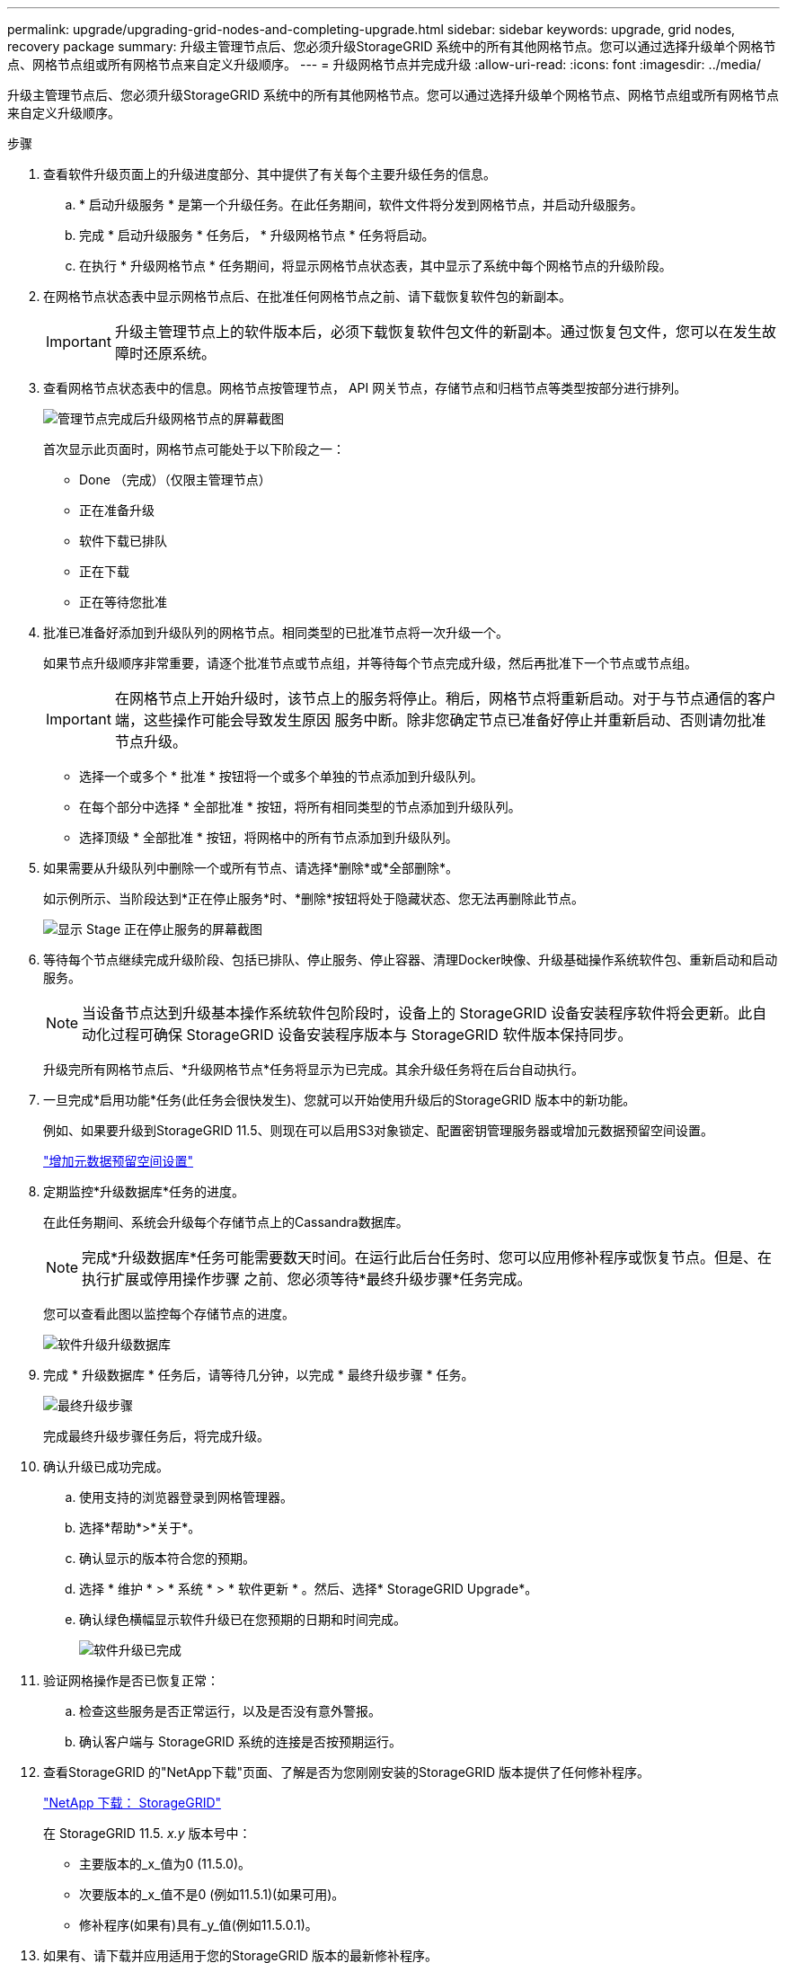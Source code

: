 ---
permalink: upgrade/upgrading-grid-nodes-and-completing-upgrade.html 
sidebar: sidebar 
keywords: upgrade, grid nodes, recovery package 
summary: 升级主管理节点后、您必须升级StorageGRID 系统中的所有其他网格节点。您可以通过选择升级单个网格节点、网格节点组或所有网格节点来自定义升级顺序。 
---
= 升级网格节点并完成升级
:allow-uri-read: 
:icons: font
:imagesdir: ../media/


[role="lead"]
升级主管理节点后、您必须升级StorageGRID 系统中的所有其他网格节点。您可以通过选择升级单个网格节点、网格节点组或所有网格节点来自定义升级顺序。

.步骤
. 查看软件升级页面上的升级进度部分、其中提供了有关每个主要升级任务的信息。
+
.. * 启动升级服务 * 是第一个升级任务。在此任务期间，软件文件将分发到网格节点，并启动升级服务。
.. 完成 * 启动升级服务 * 任务后， * 升级网格节点 * 任务将启动。
.. 在执行 * 升级网格节点 * 任务期间，将显示网格节点状态表，其中显示了系统中每个网格节点的升级阶段。


. 在网格节点状态表中显示网格节点后、在批准任何网格节点之前、请下载恢复软件包的新副本。
+

IMPORTANT: 升级主管理节点上的软件版本后，必须下载恢复软件包文件的新副本。通过恢复包文件，您可以在发生故障时还原系统。

. 查看网格节点状态表中的信息。网格节点按管理节点， API 网关节点，存储节点和归档节点等类型按部分进行排列。
+
image::../media/software_upgrade_start_grid_node_status.gif[管理节点完成后升级网格节点的屏幕截图]

+
首次显示此页面时，网格节点可能处于以下阶段之一：

+
** Done （完成）（仅限主管理节点）
** 正在准备升级
** 软件下载已排队
** 正在下载
** 正在等待您批准


. 批准已准备好添加到升级队列的网格节点。相同类型的已批准节点将一次升级一个。
+
如果节点升级顺序非常重要，请逐个批准节点或节点组，并等待每个节点完成升级，然后再批准下一个节点或节点组。

+

IMPORTANT: 在网格节点上开始升级时，该节点上的服务将停止。稍后，网格节点将重新启动。对于与节点通信的客户端，这些操作可能会导致发生原因 服务中断。除非您确定节点已准备好停止并重新启动、否则请勿批准节点升级。

+
** 选择一个或多个 * 批准 * 按钮将一个或多个单独的节点添加到升级队列。
** 在每个部分中选择 * 全部批准 * 按钮，将所有相同类型的节点添加到升级队列。
** 选择顶级 * 全部批准 * 按钮，将网格中的所有节点添加到升级队列。


. 如果需要从升级队列中删除一个或所有节点、请选择*删除*或*全部删除*。
+
如示例所示、当阶段达到*正在停止服务*时、*删除*按钮将处于隐藏状态、您无法再删除此节点。

+
image::../media/software_upgrade_two_nodes_queued.gif[显示 Stage 正在停止服务的屏幕截图]

. 等待每个节点继续完成升级阶段、包括已排队、停止服务、停止容器、清理Docker映像、升级基础操作系统软件包、重新启动和启动服务。
+

NOTE: 当设备节点达到升级基本操作系统软件包阶段时，设备上的 StorageGRID 设备安装程序软件将会更新。此自动化过程可确保 StorageGRID 设备安装程序版本与 StorageGRID 软件版本保持同步。

+
升级完所有网格节点后、*升级网格节点*任务将显示为已完成。其余升级任务将在后台自动执行。

. 一旦完成*启用功能*任务(此任务会很快发生)、您就可以开始使用升级后的StorageGRID 版本中的新功能。
+
例如、如果要升级到StorageGRID 11.5、则现在可以启用S3对象锁定、配置密钥管理服务器或增加元数据预留空间设置。

+
link:increasing-metadata-reserved-space-setting.html["增加元数据预留空间设置"]

. 定期监控*升级数据库*任务的进度。
+
在此任务期间、系统会升级每个存储节点上的Cassandra数据库。

+

NOTE: 完成*升级数据库*任务可能需要数天时间。在运行此后台任务时、您可以应用修补程序或恢复节点。但是、在执行扩展或停用操作步骤 之前、您必须等待*最终升级步骤*任务完成。

+
您可以查看此图以监控每个存储节点的进度。

+
image::../media/software_upgrade_upgrade_database.png[软件升级升级数据库]

. 完成 * 升级数据库 * 任务后，请等待几分钟，以完成 * 最终升级步骤 * 任务。
+
image::../media/software_upgrade_final_upgrade_steps.png[最终升级步骤]

+
完成最终升级步骤任务后，将完成升级。

. 确认升级已成功完成。
+
.. 使用支持的浏览器登录到网格管理器。
.. 选择*帮助*>*关于*。
.. 确认显示的版本符合您的预期。
.. 选择 * 维护 * > * 系统 * > * 软件更新 * 。然后、选择* StorageGRID Upgrade*。
.. 确认绿色横幅显示软件升级已在您预期的日期和时间完成。
+
image::../media/software_upgrade_done.png[软件升级已完成]



. 验证网格操作是否已恢复正常：
+
.. 检查这些服务是否正常运行，以及是否没有意外警报。
.. 确认客户端与 StorageGRID 系统的连接是否按预期运行。


. 查看StorageGRID 的"NetApp下载"页面、了解是否为您刚刚安装的StorageGRID 版本提供了任何修补程序。
+
https://mysupport.netapp.com/site/products/all/details/storagegrid/downloads-tab["NetApp 下载： StorageGRID"^]

+
在 StorageGRID 11.5. _x.y_ 版本号中：

+
** 主要版本的_x_值为0 (11.5.0)。
** 次要版本的_x_值不是0 (例如11.5.1)(如果可用)。
** 修补程序(如果有)具有_y_值(例如11.5.0.1)。


. 如果有、请下载并应用适用于您的StorageGRID 版本的最新修补程序。
+
有关应用修补程序的信息、请参见恢复和维护说明。



.相关信息
link:downloading-recovery-package.html["正在下载恢复包"]

link:../maintain/index.html["保持并恢复()"]
